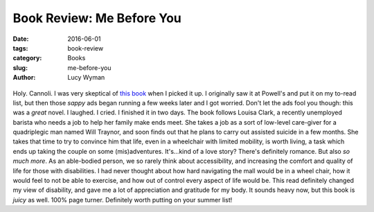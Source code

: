 Book Review: Me Before You
==========================
:date: 2016-06-01
:tags: book-review
:category: Books
:slug: me-before-you
:author: Lucy Wyman

.. figure:: /theme/images/me-before.jpg
	:align: center
	:height: 400px

Holy. Cannoli. I was very skeptical of `this book`_ when I picked it up. I 
originally saw it at Powell's and put it on my to-read list, but then those
*sappy* ads began running a few weeks later and I got worried.  Don't let the
ads fool you though: this was a *great* novel. I laughed. I cried. I finished
it in two days.  The book follows Louisa Clark, a recently unemployed barista
who needs a job to help her family make ends meet. She takes a job as a 
sort of low-level care-giver for a quadriplegic man named Will Traynor, and 
soon finds out that he plans to carry out assisted suicide in a few months. 
She takes that time to try to convince him that life, even in a wheelchair
with limited mobility, is worth living, a task which ends up taking the 
couple on some (mis)adventures.  It's...kind of a love story?  There's 
definitely romance. But also *so much more*.  As an able-bodied person, we 
so rarely think about accessibility, and increasing the comfort and quality of
life for those with disabilities.  I had never thought about how hard navigating
the mall would be in a wheel chair, how it would feel to not be able to exercise,
and how out of control every aspect of life would be. This read definitely changed
my view of disability, and gave me a lot of appreciation and gratitude for my
body.  It sounds heavy now, but this book is *juicy* as well. 100% page turner.
Definitely worth putting on your summer list!

.. _this book: https://en.wikipedia.org/wiki/Me_Before_You
